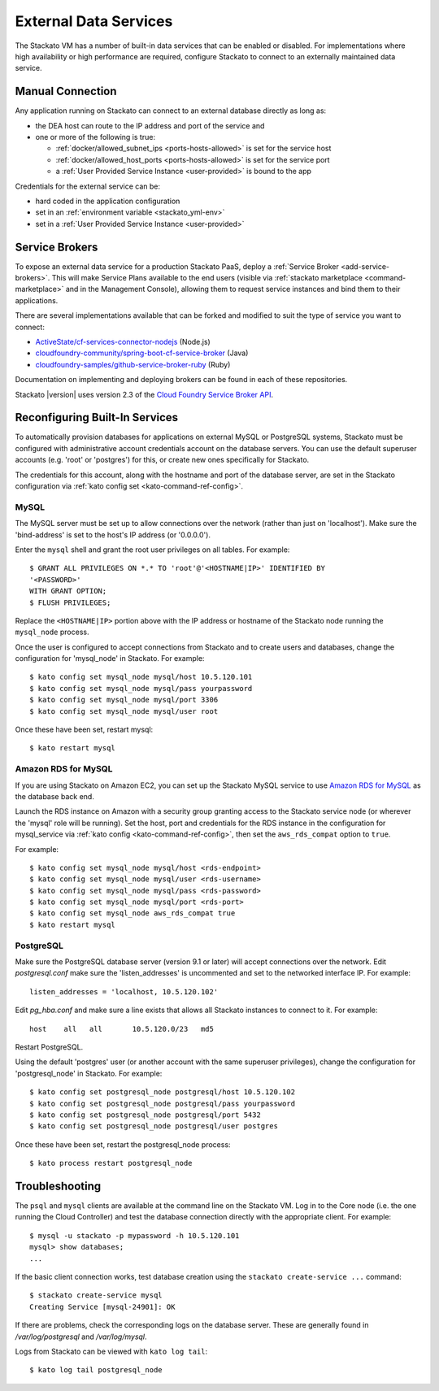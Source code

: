 .. _external-db:
.. _external-db-general:

.. index:: External Data Services
.. index:: External Database

External Data Services
======================

The Stackato VM has a number of built-in data services that can be
enabled or disabled. For implementations where high availability or high
performance are required, configure Stackato to connect to an externally
maintained data service.

.. _external-db-manual:

Manual Connection
-----------------

Any application running on Stackato can connect to an external database
directly as long as:

* the DEA host can route to the IP address and port of the service and
* one or more of the following is true:

  * :ref:`docker/allowed_subnet_ips <ports-hosts-allowed>` is set for the service host
  * :ref:`docker/allowed_host_ports <ports-hosts-allowed>` is set for the service port
  * a :ref:`User Provided Service Instance <user-provided>` is bound to the app

Credentials for the external service can be:

* hard coded in the application configuration 
* set in an :ref:`environment variable <stackato_yml-env>`
* set in a :ref:`User Provided Service Instance <user-provided>`

.. _external-db-service-broker:

Service Brokers
---------------

To expose an external data service for a production Stackato PaaS,
deploy a :ref:`Service Broker <add-service-brokers>`. This will make
Service Plans available to the end users (visible via :ref:`stackato
marketplace <command-marketplace>` and in the Management Console),
allowing them to request service instances and bind them to their
applications.

There are several implementations available that can be forked and
modified to suit the type of service you want to connect:

* `ActiveState/cf-services-connector-nodejs <https://github.com/ActiveState/cf-services-connector-nodejs>`__ (Node.js)
* `cloudfoundry-community/spring-boot-cf-service-broker <https://github.com/cloudfoundry-community/spring-boot-cf-service-broker>`__ (Java)
* `cloudfoundry-samples/github-service-broker-ruby <https://github.com/cloudfoundry-samples/github-service-broker-ruby>`__ (Ruby)

Documentation on implementing and deploying brokers can be found in each
of these repositories.

Stackato |version| uses version 2.3 of the `Cloud Foundry Service Broker
API <http://docs.cloudfoundry.org/services/api.html>`__. 

.. _external-db-kato-config:

Reconfiguring Built-In Services
-------------------------------

To automatically provision databases for applications on external MySQL
or PostgreSQL systems, Stackato must be configured with administrative
account credentials account on the database servers. You can use the
default superuser accounts (e.g. 'root' or 'postgres') for this, or
create new ones specifically for Stackato.

The credentials for this account, along with the hostname and port of
the database server, are set in the Stackato configuration via
:ref:`kato config set <kato-command-ref-config>`.

.. _external-db-mysql:

MySQL
^^^^^

The MySQL server must be set up to allow connections over the network
(rather than just on 'localhost'). Make sure the 'bind-address' is set to
the host's IP address (or '0.0.0.0'). 

Enter the ``mysql`` shell and grant the root user privileges on all
tables. For example::

    $ GRANT ALL PRIVILEGES ON *.* TO 'root'@'<HOSTNAME|IP>' IDENTIFIED BY
    '<PASSWORD>'
    WITH GRANT OPTION;
    $ FLUSH PRIVILEGES;

Replace the ``<HOSTNAME|IP>`` portion above with the IP address or
hostname of the Stackato node running the ``mysql_node`` process. 

Once the user is configured to accept connections from Stackato and to
create users and databases, change the configuration for 'mysql_node' in
Stackato. For example::

    $ kato config set mysql_node mysql/host 10.5.120.101
    $ kato config set mysql_node mysql/pass yourpassword
    $ kato config set mysql_node mysql/port 3306
    $ kato config set mysql_node mysql/user root

Once these have been set, restart mysql::

    $ kato restart mysql

.. _external-db-rds-mysql:

Amazon RDS for MySQL
^^^^^^^^^^^^^^^^^^^^

If you are using Stackato on Amazon EC2, you can set up the Stackato
MySQL service to use `Amazon RDS for MySQL
<http://aws.amazon.com/rds/mysql/>`__ as the database back end.

Launch the RDS instance on Amazon with a security group granting access
to the Stackato service node (or wherever the 'mysql' role will be
running). Set the host, port and credentials for the RDS instance in the
configuration for mysql_service via :ref:`kato config
<kato-command-ref-config>`, then set the ``aws_rds_compat`` option to
``true``.

For example::

  $ kato config set mysql_node mysql/host <rds-endpoint>
  $ kato config set mysql_node mysql/user <rds-username>
  $ kato config set mysql_node mysql/pass <rds-password>
  $ kato config set mysql_node mysql/port <rds-port>
  $ kato config set mysql_node aws_rds_compat true
  $ kato restart mysql


.. _external-db-postgresql:

PostgreSQL
^^^^^^^^^^

Make sure the PostgreSQL database server (version 9.1 or later) will
accept connections over the network. Edit *postgresql.conf* make sure
the 'listen_addresses' is uncommented and set to the networked interface
IP. For example::

    listen_addresses = 'localhost, 10.5.120.102'

Edit *pg_hba.conf* and make sure a line exists that allows all Stackato
instances to connect to it. For example::

    host    all   all       10.5.120.0/23   md5

Restart PostgreSQL.

Using the default 'postgres' user (or another account with the same
superuser privileges), change the configuration for 'postgresql_node' in
Stackato. For example::

    $ kato config set postgresql_node postgresql/host 10.5.120.102
    $ kato config set postgresql_node postgresql/pass yourpassword
    $ kato config set postgresql_node postgresql/port 5432
    $ kato config set postgresql_node postgresql/user postgres

Once these have been set, restart the postgresql_node process::

    $ kato process restart postgresql_node

.. _external-db-troubleshoot:

Troubleshooting
---------------

The ``psql`` and ``mysql`` clients are available at the command line on
the Stackato VM. Log in to the Core node (i.e. the one running the Cloud
Controller) and test the database connection directly with the
appropriate client. For example::

    $ mysql -u stackato -p mypassword -h 10.5.120.101
    mysql> show databases;
    ...

If the basic client connection works, test database creation using the
``stackato create-service ...`` command::

    $ stackato create-service mysql
    Creating Service [mysql-24901]: OK

If there are problems, check the corresponding logs on the database
server. These are generally found in */var/log/postgresql* and */var/log/mysql*.

Logs from Stackato can be viewed with ``kato log tail``::

    $ kato log tail postgresql_node
    
